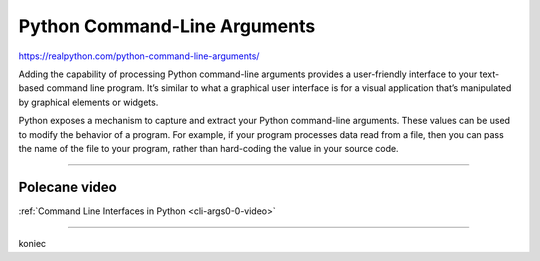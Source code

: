 Python Command-Line Arguments
=============================

https://realpython.com/python-command-line-arguments/

Adding the capability of processing Python command-line arguments provides a user-friendly interface to your text-based command line program. It’s similar to what a graphical user interface is for a visual application that’s manipulated by graphical elements or widgets.

Python exposes a mechanism to capture and extract your Python command-line arguments. These values can be used to modify the behavior of a program. For example, if your program processes data read from a file, then you can pass the name of the file to your program, rather than hard-coding the value in your source code.

----

Polecane video
--------------

:ref:`Command Line Interfaces in Python <cli-args0-0-video>`


-----

koniec

